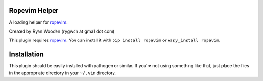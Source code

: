 Ropevim Helper
--------------

A loading helper for ropevim_.

Created by Ryan Wooden (rygwdn at gmail dot com)

This plugin requires ropevim_. You can install it with ``pip install ropevim``
or ``easy_install ropevim``.

.. _ropevim: http://rope.sourceforge.net/ropevim.html

Installation
------------

This plugin should be easily installed with pathogen or similar. If you're
not using something like that, just place the files in the appropriate
directory in your ``~/.vim`` directory.
